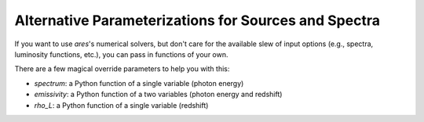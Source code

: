 Alternative Parameterizations for Sources and Spectra
-----------------------------------------------------
If you want to use *ares*'s numerical solvers, but don't care for the
available slew of input options (e.g., spectra, luminosity functions, etc.),
you can pass in functions of your own.

There are a few magical override parameters to help you with this:

* `spectrum`: a Python function of a single variable (photon energy)
* `emissivity`: a Python function of a two variables (photon energy and redshift)
* `rho_L`: a Python function of a single variable (redshift)



